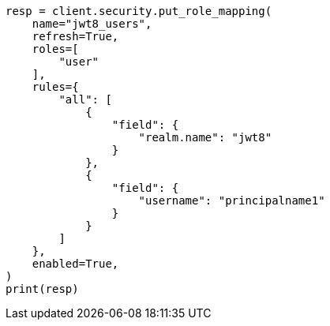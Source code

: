 // This file is autogenerated, DO NOT EDIT
// security/authentication/jwt-realm.asciidoc:676

[source, python]
----
resp = client.security.put_role_mapping(
    name="jwt8_users",
    refresh=True,
    roles=[
        "user"
    ],
    rules={
        "all": [
            {
                "field": {
                    "realm.name": "jwt8"
                }
            },
            {
                "field": {
                    "username": "principalname1"
                }
            }
        ]
    },
    enabled=True,
)
print(resp)
----
